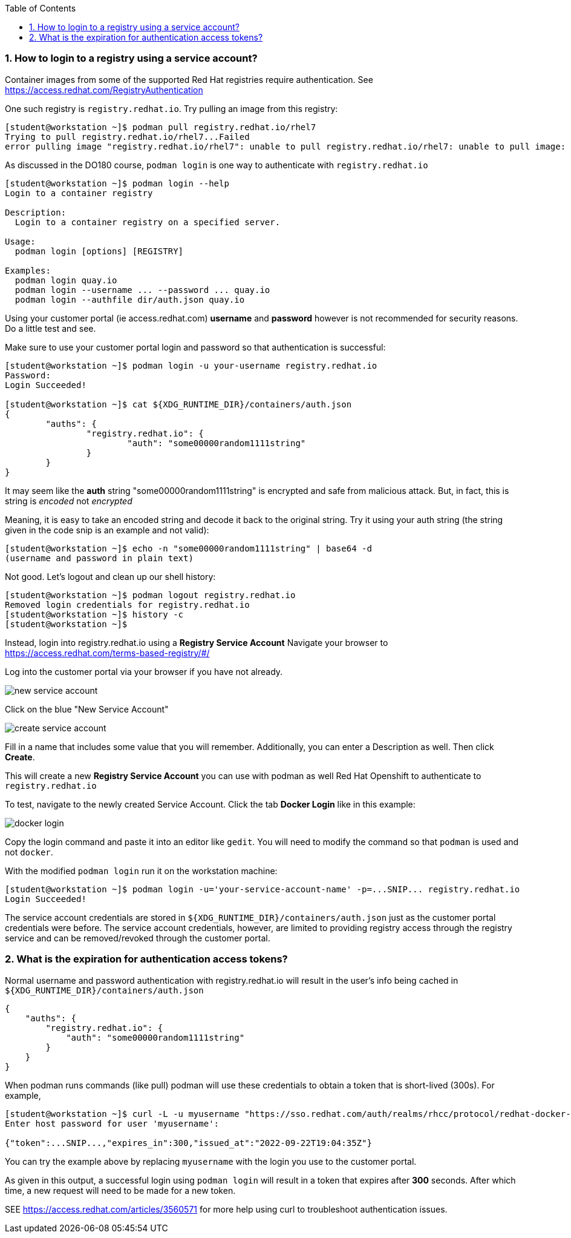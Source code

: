 :pygments-style: tango
:source-highlighter: pygments
:toc:
:toclevels: 7
:sectnums:
:sectnumlevels: 6
:numbered:
:chapter-label:
:icons: font
ifndef::env-github[:icons: font]
ifdef::env-github[]
:status:
:outfilesuffix: .adoc
:caution-caption: :fire:
:important-caption: :exclamation:
:note-caption: :paperclip:
:tip-caption: :bulb:
:warning-caption: :warning:
endif::[]
:imagesdir: ./images/

=== How to login to a registry using a service account?

Container images from some of the supported Red Hat registries require authentication.  See https://access.redhat.com/RegistryAuthentication

One such registry is `registry.redhat.io`.  Try pulling an image from this registry:

[source,bash]
----
[student@workstation ~]$ podman pull registry.redhat.io/rhel7
Trying to pull registry.redhat.io/rhel7...Failed
error pulling image "registry.redhat.io/rhel7": unable to pull registry.redhat.io/rhel7: unable to pull image: Error determining manifest MIME type for docker://registry.redhat.io/rhel7:latest: unable to retrieve auth token: invalid username/password
----

As discussed in the DO180 course, `podman login` is one way to authenticate with `registry.redhat.io`

[source,bash]
----
[student@workstation ~]$ podman login --help
Login to a container registry

Description:
  Login to a container registry on a specified server.

Usage:
  podman login [options] [REGISTRY]

Examples:
  podman login quay.io
  podman login --username ... --password ... quay.io
  podman login --authfile dir/auth.json quay.io
----

Using your customer portal (ie access.redhat.com) *username* and *password* however is not recommended for security reasons.  Do a little test and see.

Make sure to use your customer portal login and password so that authentication is successful:

[source,bash]
----
[student@workstation ~]$ podman login -u your-username registry.redhat.io
Password:
Login Succeeded!

[student@workstation ~]$ cat ${XDG_RUNTIME_DIR}/containers/auth.json
{
	"auths": {
		"registry.redhat.io": {
			"auth": "some00000random1111string"
		}
	}
}
----

It may seem like the *auth* string "some00000random1111string" is encrypted and safe from malicious attack.  But, in fact, this is string is _encoded_ not _encrypted_

Meaning, it is easy to take an encoded string and decode it back to the original string.  Try it using your auth string (the string given in the code snip is an example and not valid):

[source,bash]
----
[student@workstation ~]$ echo -n "some00000random1111string" | base64 -d
(username and password in plain text)
----

Not good.  Let's logout and clean up our shell history:

[source,bash]
----
[student@workstation ~]$ podman logout registry.redhat.io
Removed login credentials for registry.redhat.io
[student@workstation ~]$ history -c
[student@workstation ~]$
----

Instead, login into registry.redhat.io using a *Registry Service Account*  Navigate your browser to https://access.redhat.com/terms-based-registry/#/

Log into the customer portal via your browser if you have not already.

image::new-service-account.png[]

Click on the blue "New Service Account"

image::create-service-account.png[]

Fill in a name that includes some value that you will remember.  Additionally, you can enter a Description as well.  Then click *Create*.

This will create a new *Registry Service Account* you can use with podman as well Red Hat Openshift to authenticate to `registry.redhat.io`

To test, navigate to the newly created Service Account.  Click the tab *Docker Login* like in this example:

image::docker-login.png[]

Copy the login command and paste it into an editor like `gedit`.  You will need to modify the command so that `podman` is used and not `docker`.

With the modified `podman login` run it on the workstation machine:

[source,bash]
----
[student@workstation ~]$ podman login -u='your-service-account-name' -p=...SNIP... registry.redhat.io
Login Succeeded!
----

The service account credentials are stored in `${XDG_RUNTIME_DIR}/containers/auth.json` just as the customer portal credentials were before.  The service account credentials, however, are limited to providing registry access through the registry service and can be removed/revoked through the customer portal.

=== What is the expiration for authentication access tokens?

Normal username and password authentication with registry.redhat.io will result in the user’s info being cached in `${XDG_RUNTIME_DIR}/containers/auth.json`

[source,bash]
----
{
    "auths": {
        "registry.redhat.io": {
            "auth": "some00000random1111string"
        }
    }
}
----

When podman runs commands (like pull) podman will use these credentials to obtain a token that is short-lived (300s).  For example,

[source,bash]
----
[student@workstation ~]$ curl -L -u myusername "https://sso.redhat.com/auth/realms/rhcc/protocol/redhat-docker-v2/auth?service=docker-registry&client_id=curl&scope=repository:rhel:pull"
Enter host password for user 'myusername':

{"token":...SNIP...,"expires_in":300,"issued_at":"2022-09-22T19:04:35Z"}
----

You can try the example above by replacing `myusername` with the login you use to the customer portal.

As given in this output, a successful login using `podman login` will result in a token that expires after *300* seconds.  After which time, a new request will need to be made for a new token.

SEE https://access.redhat.com/articles/3560571 for more help using curl to troubleshoot authentication issues.
